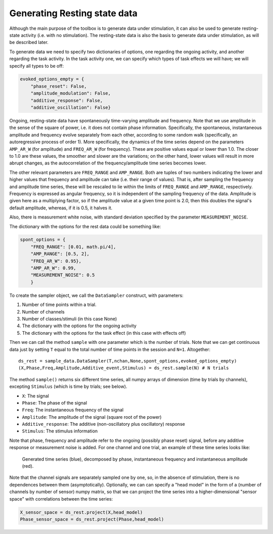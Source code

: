 Generating Resting state data
=============================

Although the main purpose of the toolbox is to generate data under stimulation, it can also be used
to generate resting-state activity (i.e. with no stimulation).  The resting-state data is also the basis
to generate data under stimulation, as will be described later. 

To generate data we need to specify two dictionaries of options, one regarding the ongoing activity,
and another regarding the task activity.
In the task activity one, we can specify which types of task effects we will have;
we will specify all types to be off: 

.. code-block:: console

    evoked_options_empty = {
        "phase_reset": False, 
        "amplitude_modulation": False, 
        "additive_response": False,
        "additive_oscillation": False}

Ongoing, resting-state data have spontaneously time-varying amplitude and frequency. 
Note that we use amplitude in the sense of the square of power, 
i.e. it does not contain phase information. 
Specifically, the spontaneous, instantaneous amplitude and frequency evolve separately from each  
other, according to some random walk (specifically, an autoregressive process of order 1).
More specifically, the dynamics of the time series depend on the
parameters ``AMP_AR_W`` (for amplitude) and ``FREQ_AR_W`` (for frequency).
These are positive values equal or lower than 1.0. 
The closer to 1.0 are these values, the smoother and slower are the variations;
on the other hand, lower values will result in more abrupt changes, as
the autocorrelation of the frequency/amplitude time series becomes lower. 

The other relevant parameters are ``FREQ_RANGE`` and ``AMP_RANGE``.
Both are tuples of two numbers indicating the lower and higher 
values that frequency and amplitude can take (i.e. their range of values). 
That is, after sampling the frequency and amplitude time series, 
these will be rescaled to lie within the limits of 
``FREQ_RANGE`` and ``AMP_RANGE``, respectively.
Frequency is expressed as angular frequency, 
so it is independent of the sampling frequency of the data. 
Amplitude is given here as a multiplying factor, so if the amplitude value at a given time point is 2.0,
then this doubles the signal's default amplitude, whereas, if it is 0.5, it halves it.  

Also, there is measurement white noise,
with standard deviation specified by the parameter ``MEASUREMENT_NOISE``.

The dictionary with the options for the rest data could be something like: 

.. code-block:: console

    spont_options = {
        "FREQ_RANGE": [0.01, math.pi/4], 
        "AMP_RANGE": [0.5, 2],
        "FREQ_AR_W": 0.95},
        "AMP_AR_W": 0.99,
        "MEASUREMENT_NOISE": 0.5
        }

To create the sampler object, we call the ``DataSampler`` construct, with parameters:

1. Number of time points within a trial.
2. Number of channels
3. Number of classes/stimuli (in this case None)
4. The dictionary with the options for the ongoing activity
5. The dictionary with the options for the task effect (in this case with effects off)

Then we can call the method ``sample`` with one parameter which is the number of trials.
Note that we can get continuous data just by setting ``T`` equal to the total number of time points
in the session and ``N=1``. 
Altogether: ::

    ds_rest = sample_data.DataSampler(T,nchan,None,spont_options,evoked_options_empty)
    (X,Phase,Freq,Amplitude,Additive_event,Stimulus) = ds_rest.sample(N) # N trials

The method ``sample()`` returns six different time series, all numpy arrays 
of dimension (time by trials by channels), excepting ``Stimulus`` 
(which is time by trials; see below).

* ``X``: The signal
* ``Phase``: The phase of the signal 
* ``Freq``: The instantaneous frequency of the signal
* ``Amplitude``: The amplitude of the signal (square root of the power)
* ``Additive_response``: The additive (non-oscillatory plus oscillatory) response
* ``Stimulus``: The stimulus information

Note that phase, frequency and amplitude refer to the ongoing (possibly phase reset)
signal, before any additive response or measurement noise is added. 
For one channel and one trial, an example of these time series looks like:
 
.. figure:: figs/example_signals.png
   :scale: 50 %
   :alt: Example signal

   Generated time series (blue), decomposed by phase, instantaneous frequency 
   and instantaneous amplitude (red).


Note that the channel signals are separately sampled one by one, 
so, in the absence of stimulation, there is no dependences between them (asymptotically).
Optionally, we can can specify a "head model" in the form of a 
(number of channels by number of sensor) numpy matrix,
so that we can project the time series into a higher-dimensional 
"sensor space" with correlations between the time series: 

.. code-block:: console

    X_sensor_space = ds_rest.project(X,head_model)
    Phase_sensor_space = ds_rest.project(Phase,head_model)
